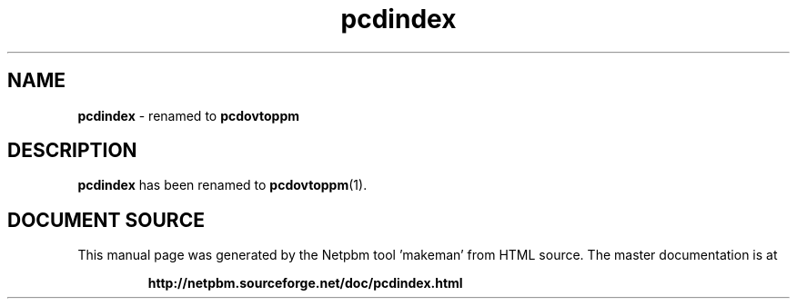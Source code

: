 \
.\" This man page was generated by the Netpbm tool 'makeman' from HTML source.
.\" Do not hand-hack it!  If you have bug fixes or improvements, please find
.\" the corresponding HTML page on the Netpbm website, generate a patch
.\" against that, and send it to the Netpbm maintainer.
.TH "pcdindex" 1 "" "netpbm documentation"

.SH NAME
\fBpcdindex\fP - renamed to \fBpcdovtoppm\fP

.SH DESCRIPTION
.PP
\fBpcdindex\fP has been renamed to
.BR "pcdovtoppm" (1)\c
\&.

 
.SH DOCUMENT SOURCE
This manual page was generated by the Netpbm tool 'makeman' from HTML
source.  The master documentation is at
.IP
.B http://netpbm.sourceforge.net/doc/pcdindex.html
.PP